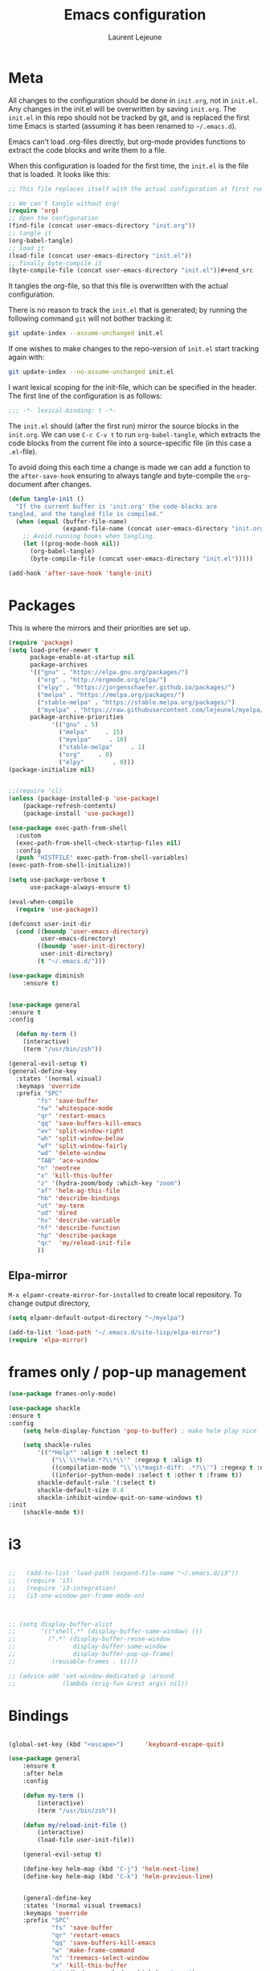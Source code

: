 #+TITLE:       Emacs configuration
#+AUTHOR:      Laurent Lejeune
* Meta
All changes to the configuration should be done in =init.org=, not in =init.el=. Any changes in the init.el will be overwritten by saving =init.org=. The =init.el= in this repo should not be tracked by git, and is replaced the first time Emacs is started (assuming it has been renamed to =~/.emacs.d=).

Emacs can’t load .org-files directly, but org-mode provides functions to extract the code blocks and write them to a file.

When this configuration is loaded for the first time, the =init.el= is the file that is loaded. It looks like this:

#+begin_src emacs-lisp :tangle no
;; This file replaces itself with the actual configuration at first run.

;; We can't tangle without org!
(require 'org)
;; Open the configuration
(find-file (concat user-emacs-directory "init.org"))
;; tangle it
(org-babel-tangle)
;; load it
(load-file (concat user-emacs-directory "init.el"))
;; finally byte-compile it
(byte-compile-file (concat user-emacs-directory "init.el"))#+end_src
#+end_src
It tangles the org-file, so that this file is overwritten with the actual
configuration.

There is no reason to track the =init.el= that is generated; by running
the following command =git= will not bother tracking it:

#+BEGIN_SRC sh :tangle no
git update-index --assume-unchanged init.el
#+END_SRC

If one wishes to make changes to the repo-version of =init.el= start
tracking again with:

#+BEGIN_SRC sh :tangle no
git update-index --no-assume-unchanged init.el
#+END_SRC

I want lexical scoping for the init-file, which can be specified in the
header. The first line of the configuration is as follows:

#+BEGIN_SRC emacs-lisp
;;; -*- lexical-binding: t -*-
#+END_SRC

The =init.el= should (after the first run) mirror the source blocks in
the =init.org=. We can use =C-c C-v t= to run =org-babel-tangle=, which
extracts the code blocks from the current file into a source-specific
file (in this case a =.el=-file).

To avoid doing this each time a change is made we can add a function to
the =after-save-hook= ensuring to always tangle and byte-compile the
=org=-document after changes.

#+begin_src emacs-lisp :tangle yes
(defun tangle-init ()
  "If the current buffer is 'init.org' the code-blocks are
tangled, and the tangled file is compiled."
  (when (equal (buffer-file-name)
               (expand-file-name (concat user-emacs-directory "init.org")))
    ;; Avoid running hooks when tangling.
    (let ((prog-mode-hook nil))
      (org-babel-tangle)
      (byte-compile-file (concat user-emacs-directory "init.el")))))

(add-hook 'after-save-hook 'tangle-init)
#+end_src
* Packages
  This is where the mirrors and their priorities are set up.

#+begin_src emacs-lisp :tangle yes
(require 'package)
(setq load-prefer-newer t
      package-enable-at-startup nil
      package-archives
      '(("gnu" . "https://elpa.gnu.org/packages/")
        ("org" . "http://orgmode.org/elpa/")
        ("elpy" . "https://jorgenschaefer.github.io/packages/")
        ("melpa" . "https://melpa.org/packages/")
        ("stable-melpa" . "https://stable.melpa.org/packages/")
        ("myelpa" . "https://raw.githubusercontent.com/lejeunel/myelpa/master/"))
      package-archive-priorities
            '(("gnu" . 5)
              ("melpa"     . 15)
              ("myelpa"     . 10)
              ("stable-melpa"     . 1)
              ("org"     . 0)
              ("elpy"        . 0)))
(package-initialize nil)


;;(require 'cl)
(unless (package-installed-p 'use-package)
    (package-refresh-contents)
    (package-install 'use-package))

(use-package exec-path-from-shell
  :custom
  (exec-path-from-shell-check-startup-files nil)
  :config
  (push "HISTFILE" exec-path-from-shell-variables)
(exec-path-from-shell-initialize))

(setq use-package-verbose t
      use-package-always-ensure t)

(eval-when-compile
  (require 'use-package))

(defconst user-init-dir
  (cond ((boundp 'user-emacs-directory)
         user-emacs-directory)
        ((boundp 'user-init-directory)
         user-init-directory)
        (t "~/.emacs.d/")))

(use-package diminish
    :ensure t)


(use-package general
:ensure t
:config

  (defun my-term ()
    (interactive)
    (term "/usr/bin/zsh"))
    
(general-evil-setup t)
(general-define-key
  :states '(normal visual)
  :keymaps 'override
  :prefix "SPC"
        "fs" 'save-buffer
        "tw" 'whitespace-mode
        "qr" 'restart-emacs
        "qq" 'save-buffers-kill-emacs
        "wv" 'split-window-right
        "wh" 'split-window-below
        "wf" 'split-window-fairly
        "wd" 'delete-window
        "TAB" 'ace-window
        "n" 'neotree
        "x" 'kill-this-buffer
        "z" '(hydra-zoom/body :which-key "zoom")
        "af" 'helm-ag-this-file
        "hb" 'describe-bindings
        "ut" 'my-term
        "ud" 'dired
        "hv" 'describe-variable
        "hf" 'describe-function
        "hp" 'describe-package
        "qc"  'my/reload-init-file
        ))

#+end_src
** Elpa-mirror
=M-x elpamr-create-mirror-for-installed= to create local repository.
To change output directory,
#+begin_src emacs-lisp :tangle yes
(setq elpamr-default-output-directory "~/myelpa")
#+end_src

#+begin_src emacs-lisp :tangle yes
(add-to-list 'load-path "~/.emacs.d/site-lisp/elpa-mirror")
(require 'elpa-mirror)

#+end_src
* frames only / pop-up management
#+begin_src emacs-lisp :tangle yes
(use-package frames-only-mode)

(use-package shackle
:ensure t
:config
    (setq helm-display-function 'pop-to-buffer) ; make helm play nice
        
    (setq shackle-rules
        '(("*Help*" :align t :select t)
            ("\\`\\*helm.*?\\*\\'" :regexp t :align t)
            ((compilation-mode "\\`\\*magit-diff: .*?\\'") :regexp t :noselect t)
            ((inferior-python-mode) :select t :other t :frame t))
        shackle-default-rule '(:select t)
        shackle-default-size 0.4
        shackle-inhibit-window-quit-on-same-windows t)
:init
    (shackle-mode t))
#+end_src
* i3
#+begin_src emacs-lisp :tangle yes

  ;;   (add-to-list 'load-path (expand-file-name "~/.emacs.d/i3"))
  ;;   (require 'i3)
  ;;   (require 'i3-integration)
  ;;   (i3-one-window-per-frame-mode-on)
  


  ;; (setq display-buffer-alist
  ;;       '(("shell.*" (display-buffer-same-window) ())
  ;;         (".*" (display-buffer-reuse-window
  ;;                display-buffer-same-window
  ;;                display-buffer-pop-up-frame)
  ;;          (reusable-frames . t))))
         
  ;; (advice-add 'set-window-dedicated-p :around
  ;;             (lambda (orig-fun &rest args) nil))
#+end_src

* Bindings
 #+begin_src emacs-lisp :tangle yes

 (global-set-key (kbd "<escape>")      'keyboard-escape-quit)

 (use-package general
     :ensure t
     :after helm
     :config

     (defun my-term ()
         (interactive)
         (term "/usr/bin/zsh"))

     (defun my/reload-init-file ()
         (interactive)
         (load-file user-init-file))

     (general-evil-setup t)

     (define-key helm-map (kbd "C-j") 'helm-next-line)
     (define-key helm-map (kbd "C-k") 'helm-previous-line)


     (general-define-key
     :states '(normal visual treemacs)
     :keymaps 'override
     :prefix "SPC"
             "fs" 'save-buffer
             "qr" 'restart-emacs
             "qq" 'save-buffers-kill-emacs
             "w" 'make-frame-command
             "n" 'treemacs-select-window
             "x" 'kill-this-buffer
             "z" '(hydra-zoom/body :which-key "zoom")
             "af" 'helm-ag-this-file
             "hb" 'describe-bindings
             "ut" 'my-term
             "hv" 'describe-variable
             "hf" 'describe-function
             "hp" 'describe-package
             "qc"  'my/reload-init-file
             ))

 (which-key-add-key-based-replacements
     "SPC a" "ag"
     "SPC h" "help"
     "SPC t" "toggle"
     "SPC m" "major-mode")
 #+end_src
 * Backup
 #+begin_src emacs-lisp :tangle yes
 (setq backup-directory-alist `(("." . "~/.emacs.d/saves")))
 #+end_src

 * Yasnippet
 #+begin_src emacs-lisp :tangle yes
 (use-package yasnippet
 ; autoload `yasnippet' when `yas-minor-mode' is called
 ; using any means: via a hook or by user
 ; Feel free to add more commands to this
 ; list to suit your needs.
     :ensure t
     :diminish yas-minor-mode
     :commands (yas-minor-mode yas-exapand yas-insert-snippet)
     :general
     (:keymaps 'override
     :states '(normal visual emacs)
     :prefix "SPC"
         "yi" '(yas-insert-snippet :which-key "insert-snippet")
         "yr" '(yas-reload-all :which-key "reload-all")
         "yn" '(yas-new-snippet :which-key "new-snippet"))
     :config
         (setq
             yas-verbosity 1)
     (add-hook 'python-mode-hook #'yas-minor-mode)
     (add-hook 'org-mode-hook #'yas-minor-mode)
     (add-hook 'inferior-python-mode-hook #'yas-minor-mode)
     ;; (yas-reload-all)
     ;; (add-to-list 'yas-snippet-dirs "$HOME/.emacs.d/snippets")
     ;; (add-to-list 'yas-snippet-dirs "$HOME/.emacs.d/yasnippet-snippets")
     (yas-global-mode t))
 #+end_src
 * Bookmark
 #+begin_src emacs-lisp :tangle yes
 (use-package bookmark
 :ensure t
     :general
 (:keymaps 'override
     :states '(normal visual emacs)
     :prefix "SPC"
         "cl" 'list-bookmarks
         "cd" 'bookmark-delete
         "cd" 'bookmark-delete
         "cw" 'bookmark-save
         "cs" 'bookmark-set))
 #+end_src
 * Evil
 #+begin_src emacs-lisp :tangle yes
 (setq evil-want-C-i-jump nil)

 (use-package evil
     :defines evil-disable-insert-state-bindings
     :init
 (progn
     (evil-mode t)
     (setq evil-want-fine-undo 'no
             evil-want-C-u-scroll t
             evil-want-C-d-scroll t
             evil-symbol-word-search t
             evil-cross-lines t
             evil-disable-insert-state-bindings t)
             (define-key evil-normal-state-map (kbd "C-u") 'evil-scroll-up)
             (define-key Info-mode-map "g" nil)
     (use-package evil-org
     :init (add-hook 'org-mode-hook 'evil-org-mode)
     :diminish evil-org-mode
     :config  (evil-org-set-key-theme '(textobjects insert navigation additional shift todo heading))))
     :config
     (add-hook 'git-commit-mode-hook 'evil-insert-state)
     ;; (add-hook 'prog-mode-hook 'highlight-indent-guides-mode)
     (add-hook 'prog-mode-hook #'rainbow-delimiters-mode))


 (use-package evil-collection
     :after evil
     :ensure t
     :config
     (evil-collection-init))

 (with-eval-after-load 'comint
     (define-key comint-mode-map "\C-d" nil))

 (defun evil-shift-left-visual ()
     (interactive)
     (evil-shift-left (region-beginning) (region-end))
     (evil-normal-state)
     (evil-visual-restore))

 (defun evil-shift-right-visual ()
     (interactive)
     (evil-shift-right (region-beginning) (region-end))
     (evil-normal-state)
 (evil-visual-restore))

 (define-key evil-visual-state-map (kbd ">") 'evil-shift-right-visual)
 (define-key evil-visual-state-map (kbd "<") 'evil-shift-left-visual)
 (define-key evil-visual-state-map [tab] 'evil-shift-right-visual)
 (define-key evil-visual-state-map [S-tab] 'evil-shift-left-visual)
 (define-key evil-normal-state-map (kbd "j") 'evil-next-visual-line)
 (define-key evil-normal-state-map (kbd "k") 'evil-previous-visual-line)


 (use-package evil-anzu)

 (use-package evil-commentary
     :diminish evil-commentary-mode
     :config (evil-commentary-mode))

 (use-package undo-tree
     :diminish undo-tree-mode
     :defer t
     :init (global-undo-tree-mode))

 (use-package ediff
     :ensure nil
     :defer t
     :config (use-package evil-ediff))

 (use-package evil-escape
     :diminish evil-escape-mode
     :config
     (evil-escape-mode)
     (setq-default evil-escape-key-sequence "jk")
 )

 (use-package evil-matchit
     :config (global-evil-matchit-mode))

 (use-package evil-snipe
     :diminish evil-snipe-mode
     :init (evil-snipe-mode)
     :config
     (setq evil-snipe-smart-case t)
 )

 (use-package evil-surround
     :config (global-evil-surround-mode))

 (use-package evil-visualstar
     :init (global-evil-visualstar-mode))

 (use-package helm-projectile
     :after projectile
     :ensure t)

 ;; projectile
 (use-package projectile
     :ensure t
     :diminish projectile-mode
     :init
     :general
     (:keymaps 'override
     :states '(normal visual emacs)
     :prefix "SPC"
     :which-key "projectile"
         "pf" '(helm-projectile-find-file :which-key "find-file")
         "pb" '(projectile-compile-project :which-key "build")
         "pr" '(projectile-replace :which-key "replace")
         "pi" '(projectile-invalidate-cache :which-key "invalidate-cache")
         "pta" '(treemacs-add-project-to-workspace :which-key "treemacs-add")
         "ptr" '(treemacs-remove-project-from-workspace
                 :which-key "treemacs-remove")
         "pa" '(helm-projectile-ag :which-key "ag")
         "pg" '(helm-projectile-grep :which-key "grep")
         "ps" '(helm-projectile-switch-project :which-key "switch-project"))
     :config
     (defun my/projectile-switch-project-action ()
     (interactive)
     (helm-projectile))

     (setq projectile-switch-project-action
         'my/projectile-switch-project-action)

     (which-key-add-key-based-replacements
         "SPC p" "projectile"
         "SPC pt" "treemacs")
     (setq projectile-enable-caching t
         projectile-mode t
         projectile-completion-system 'helm)
     (projectile-mode))

 #+end_src
 * Helm
 #+begin_src emacs-lisp :tangle yes
 (use-package helm
 :ensure helm
 :diminish helm-mode
 :general
 (:keymaps 'override
     :states '(normal visual emacs)
     :prefix "SPC"
         "b" '(helm-mini :which-key "buffer")
         "as" 'helm-ag-project-root
         "ff" '(helm-find-files :which-key "find-files"))
 :config
 (which-key-add-key-based-replacements
     "SPC f" "file")
 (require 'helm-config)
 (setq helm-mini-default-sources
     '(helm-source-buffers-list
         helm-source-bookmarks
         helm-source-recentf
         helm-source-buffer-not-found))
 (general-define-key
 :keymaps 'helm-map
 "C-c !" 'helm-toggle-suspend-update
 "<tab>" 'helm-execute-persistent-action
 "C-i" 'helm-execute-persistent-action
 "C-z" 'helm-select-action)
 (global-unset-key (kbd "C-x c"))
 :init (progn
     (require 'helm-config)
     (helm-mode t)

     (use-package helm-themes   :ensure t :defer 5)
     (use-package helm-ag
         :commands (helm-ag)
         :config
         ;; fix https://github.com/bbatsov/projectile/issues/837
         (setq grep-find-ignored-files nil
                 grep-find-ignored-directories nil))
     (use-package helm-descbinds
     :config (helm-descbinds-mode))

     (use-package helm-gitignore)))
 #+end_src

 * Treemacs
 #+begin_src emacs-lisp :tangle yes
 (use-package treemacs
     :ensure t
     :defer t
     :config
     (progn
     (setq 
 treemacs-collapse-dirs                 (if (executable-find "python3") 3 0)
             treemacs-deferred-git-apply-delay      0.5
             treemacs-display-in-side-window        t
             treemacs-eldoc-display                 t
             treemacs-file-event-delay              5000
             treemacs-file-follow-delay             0.2
             treemacs-follow-after-init             t
             treemacs-git-command-pipe              ""
             treemacs-goto-tag-strategy             'refetch-index
             treemacs-indentation                   2
             treemacs-indentation-string            " "
             treemacs-is-never-other-window         nil
             treemacs-max-git-entries               5000
             treemacs-missing-project-action        'ask
             treemacs-no-png-images                 nil
             treemacs-no-delete-other-windows       t
             treemacs-project-follow-cleanup        nil
             ;; treemacs-persist-file                  (expand-file-name ".cache/treemacs-persist" user-emacs-directory)
             treemacs-recenter-distance             0.1
             treemacs-recenter-after-file-follow    nil
             treemacs-recenter-after-tag-follow     nil
             treemacs-recenter-after-project-jump   'always
             treemacs-recenter-after-project-expand 'on-distance
             treemacs-show-cursor                   nil
             treemacs-show-hidden-files             t
             treemacs-silent-filewatch              nil
             treemacs-silent-refresh                nil
             treemacs-sorting                       'alphabetic-desc
             treemacs-space-between-root-nodes      t
             treemacs-tag-follow-cleanup            t
             treemacs-tag-follow-delay              1.5
             treemacs-width                         30)
     (treemacs-resize-icons 11)

     (treemacs-follow-mode t)
     (treemacs-filewatch-mode t)
     (treemacs-fringe-indicator-mode t)
     (pcase (cons (not (null (executable-find "git")))
                 (not (null (executable-find "python3"))))
         (`(t . t)
         (treemacs-git-mode 'deferred))
         (`(t . _)
         (treemacs-git-mode 'simple)))))

 (use-package treemacs-evil
     :after treemacs evil
     :ensure t)

 (use-package treemacs-projectile
     :after treemacs projectile
     :ensure t)

 (use-package treemacs-magit
     :after treemacs magit
     :ensure t)

     (use-package treemacs-icons-dired
     :after treemacs dired
     :ensure t
     :config (treemacs-icons-dired-mode))
 #+end_src

 * Org
 #+begin_src emacs-lisp :tangle yes
 ;; org mode extensions

 (use-package helm-org-rifle
 :ensure t
 :config
 (setq org-directory '("~/ownCloud/org"))

 )
 (use-package org
     :ensure t
     :commands (org-mode org-capture org-agenda)
     :general
     (:keymaps 'org-capture-mode-map
     :states '(normal visual)
     :major-mode 'org-mode
     :prefix "SPC"
     :which-key "org"
     "of" 'org-capture-finalize)
     (:keymaps 'org-mode-map
     :states '(normal visual)
     :major-mode 'org-mode
     :prefix "SPC"
     :which-key "org"
     "me" 'org-export-dispatch
     "mr" 'org-refile
     "mo" 'org-open-at-point
     "mc" 'org-ref-helm-insert-cite-link)
     (:keymaps 'override
     :states '(normal visual)
     :prefix "SPC"
     :which-key "org"
         "oa" '(my-pop-to-org-agenda :which-key "agenda")
         "oc" 'org-capture
         "os" 'org-save-all-org-buffers
         "ol" 'org-insert-link
         )
     :config
     (which-key-add-key-based-replacements
         "SPC o" "org")
     (setq org-agenda-files '("~/ownCloud/org/agenda"))

     ;; TODO: increase maxlevel and filter out based on tag?
 ;; (defun bh/verify-refile-target ()
 ;;   ; Exclude DONE state tasks from refile targets
 ;;   "Exclude todo keywords with a done state from refile targets"
 ;;   (not (member (nth 2 (org-heading-components)) org-done-keywords)))

 ;; (setq org-refile-target-verify-function 'bh/verify-refile-target)

     ;;where to save items
     (setq org-refile-targets '((nil :maxlevel . 1)
     (org-agenda-files . (:maxlevel . 1))))

     ;;skips highest priority for custom agenda view
     (defun my-org-skip-subtree-if-priority (priority)
     "Skip an agenda subtree if it has a priority of PRIORITY.
     PRIORITY may be one of the characters ?A, ?B, or ?C."
     (let ((subtree-end (save-excursion (org-end-of-subtree t)))
         (pri-value (* 1000 (- org-lowest-priority priority)))
         (pri-current (org-get-priority (thing-at-point 'line t))))
     (if (= pri-value pri-current)
         subtree-end
         nil)))

     (defun my-org-agenda-skip-tag (tag &optional others)
     "Skip all entries that correspond to TAG.

     If OTHERS is true, skip all entries that do not correspond to TAG."
     (let ((next-headline (save-excursion (or (outline-next-heading) (point-max))))
         (current-headline (or (and (org-at-heading-p)
                                     (point))
                                 (save-excursion (org-back-to-heading)))))
     (if others
         (if (not (member tag (org-get-tags-at current-headline)))
             next-headline
             nil)
         (if (member tag (org-get-tags-at current-headline))
             next-headline
         nil))))

     (defun my-pop-to-org-agenda ()
     "Visit the org agenda, in the current window or a SPLIT."
     (interactive)
     (org-agenda nil "c"))

     ;;set priority range from A to C with default A
     (setq org-highest-priority ?A)
     (setq org-lowest-priority ?C)
     (setq org-default-priority ?A)

     ;; hide tags in agenda view
     ;; (setq org-agenda-hide-tags-regexp "tag1\\|tag2\\|tags3")
     (setq org-agenda-hide-tags-regexp "hide")

     ;;org custom agenda
     (setq org-agenda-custom-commands
         '(("c" "Simple agenda view"
         ((tags-todo "PRIORITY=\"A\"\LEVEL>1"
                 ((org-agenda-files '("~/ownCloud/org/agenda/tasks.org" "~/ownCloud/org/agenda/agenda.org"))
                 (org-agenda-skip-function '(org-agenda-skip-entry-if 'todo 'done))
                 (org-agenda-overriding-header "High-priority unfinished tasks:")))
             (agenda "")
             (alltodo ""
                     ((org-agenda-skip-function
                     '(or (my-org-skip-subtree-if-priority ?A)
                             (my-org-agenda-skip-tag nil '(hide))
                             (org-agenda-skip-if nil '(scheduled deadline))))))))))

     ;;(setq-default org-display-custom-times t)
     ;;(setq org-time-stamp-custom-formats '("<%d-%m-%Y %a>" . "<%d-%m-%Y %a %H:%M>"))
     ;;open agenda in current window
     (setq org-agenda-window-setup (quote current-window))
     (setq org-capture-templates
     '(("t" "todo" entry (file+headline "~/ownCloud/org/agenda/tasks.org" "Tasks")
         "* TODO [#A] %? \n %T")
     ("m" "meeting" entry (file+headline "~/ownCloud/org/agenda/agenda.org" "Meetings")
     "* %? \n %T")
     ("d" "deadline" entry (file+headline "~/ownCloud/org/agenda/agenda.org" "Deadlines")
     "* TODO %? \n DEADLINE: %T")
     ("n" "note" entry (file+headline "~/ownCloud/org/agenda/notes.org" "Notes")
     "* %? \n %T")
 )))

 ;; PDFs visited in Org-mode are opened in Evince (and not in the default choice) https://stackoverflow.com/a/8836108/789593
 (add-hook 'org-mode-hook
         '(lambda ()
         (delete '("\\.pdf\\'" . default) org-file-apps)
         (add-to-list 'org-file-apps '("\\.pdf\\'" . "evince %s"))))

 (general-define-key :states '(normal emacs)
                     :major-mode 'org-agenda-mode
                     :keymaps 'org-agenda-mode-map
                     "k" 'org-agenda-previous-line
                     "j" 'org-agenda-next-line
                     "C-k" 'org-priority-down
                     "C-j" 'org-priority-up
                     "S-k" 'org-timestamp-down
                     "S-j" 'org-timestamp-up
                     "j" 'org-agenda-next-line
                     "c" 'org-capture)

 (use-package ox-reveal
     :ensure t
     :init
         (setq org-reveal-mathjax t)
         (setq org-src-fontify-natively t))

 (use-package htmlize
 :ensure t)
 (setq org-reveal-root "~/.dotfiles/reveal.js/")
 (setq org-reveal-mathjax t)

 (menu-bar-mode -1)
 #+end_src
 * Python
 #+begin_src emacs-lisp :tangle yes

 (use-package exec-path-from-shell
     :disabled (not (equal system-type 'darwin))
     :config
     (progn
     ;; For debugging
     (when nil
         (message "path: %s, setup: %s" (getenv "PATH")
                 (getenv "ENVIRONMENT_SETUP_DONE"))
         (setq exec-path-from-shell-debug t))
     (setq exec-path-from-shell-arguments (list "-l"))
     (setq exec-path-from-shell-check-startup-files nil)
     (add-to-list 'exec-path-from-shell-variables "SHELL")
     (add-to-list 'exec-path-from-shell-variables "GOPATH")
     (add-to-list 'exec-path-from-shell-variables "ENVIRONMENT_SETUP_DONE")
     (add-to-list 'exec-path-from-shell-variables "PYTHONPATH")
     (exec-path-from-shell-initialize)))

 (use-package elpy
     :defer t
     :ensure t
     :diminish elpy-mode
     :after python
     :commands elpy-enable
     :init
     (with-eval-after-load 'python (elpy-enable))

     :config
     (add-hook 'elpy-mode-hook (lambda () (highlight-indentation-mode -1)))
     (electric-indent-local-mode -1)
     ;; (delete 'elpy-module-highlight-indentation elpy-modules)
     (delete 'elpy-module-flymake elpy-modules)
     (setq elpy-shell-use-project-root nil)
     (setq elpy-rpc-backend "jedi")
     (setq python-shell-interpreter "ipython")
     (setq python-shell-interpreter-args "--simple-prompt -i")

     (eval-when-compile
         (defvar python-master-file))

     (defun python-kill ()
     (interactive)
     (elpy-shell-kill)
     (kill-buffer "*Python*"))

     (defun python-quit-dbg ()
     (interactive)
     (elpy-shell-kill)
     (kill-buffer "*Python*"))

     (defun python-rerun-master-file ()
     (interactive)
     (python-switch-to-master-file)
     (elpy-shell-kill)
     (kill-buffer "*Python*")
     (elpy-shell-send-region-or-buffer))

  (use-package helm-org-rifle
  :ensure t
  :config
  (setq org-directory '("~/ownCloud/org"))

)
  (use-package org
    :ensure t
    :commands (org-mode org-capture org-agenda)
    :general
    (:keymaps 'org-capture-mode-map
      :states '(normal visual)
      :major-mode 'org-mode
      :prefix "SPC"
      :which-key "org"
      "of" 'org-capture-finalize)
    (:keymaps 'org-mode-map
      :states '(normal visual)
      :major-mode 'org-mode
      :prefix "SPC"
      :which-key "org"
      "me" 'org-export-dispatch
      "mr" 'org-refile
      "mf" 'bibtex-completion-exit-notes-buffer
      "mo" 'org-open-at-point
      "mc" 'org-ref-helm-insert-cite-link)
    (:keymaps 'override
      :states '(normal visual)
      :prefix "SPC"
      :which-key "org"
          "oa" '(my-pop-to-org-agenda :which-key "agenda")
          "oc" 'org-capture
          "os" 'org-save-all-org-buffers
          "ol" 'org-insert-link
          )
    :config
      (which-key-add-key-based-replacements
          "SPC o" "org")
      (setq org-agenda-files '("~/ownCloud/org/agenda")) 
      
    ;;where to save items
    (setq org-refile-targets '((nil :maxlevel . 1)
                               (org-agenda-files . (:maxlevel . 1))))

    ;;skips highest priority for custom agenda view
    (defun my-org-skip-subtree-if-priority (priority)
    "Skip an agenda subtree if it has a priority of PRIORITY.
      PRIORITY may be one of the characters ?A, ?B, or ?C."
    (let ((subtree-end (save-excursion (org-end-of-subtree t)))
          (pri-value (* 1000 (- org-lowest-priority priority)))
          (pri-current (org-get-priority (thing-at-point 'line t))))
      (if (= pri-value pri-current)
          subtree-end
        nil)))

      (defun my-org-agenda-skip-tag (tag &optional others)
      "Skip all entries that correspond to TAG.

      If OTHERS is true, skip all entries that do not correspond to TAG."
    (let ((next-headline (save-excursion (or (outline-next-heading) (point-max))))
          (current-headline (or (and (org-at-heading-p)
                                     (point))
                                (save-excursion (org-back-to-heading)))))
      (if others
          (if (not (member tag (org-get-tags-at current-headline)))
              next-headline
            nil)
        (if (member tag (org-get-tags-at current-headline))
            next-headline
          nil)))) 

    (defun my-pop-to-org-agenda ()
      "Visit the org agenda, in the current window or a SPLIT."
      (interactive)
      (org-agenda nil "c"))      

    ;;set priority range from A to C with default A
    (setq org-highest-priority ?A)
    (setq org-lowest-priority ?C)
    (setq org-default-priority ?A)

    ;; hide tags in agenda view
    ;; (setq org-agenda-hide-tags-regexp "tag1\\|tag2\\|tags3")
    (setq org-agenda-hide-tags-regexp "hide")

    ;;org custom agenda
    (setq org-agenda-custom-commands
        '(("c" "Simple agenda view"
           ((tags-todo "PRIORITY=\"A\"\LEVEL>1" 
                  ((org-agenda-files '("~/ownCloud/org/agenda/tasks.org" "~/ownCloud/org/agenda/agenda.org")) 
                  (org-agenda-skip-function '(org-agenda-skip-entry-if 'todo 'done))
                   (org-agenda-overriding-header "High-priority unfinished tasks:")))
            (agenda "")
            (alltodo ""
                     ((org-agenda-skip-function
                       '(or (my-org-skip-subtree-if-priority ?A)
                            (my-org-agenda-skip-tag nil '(hide))
                            (org-agenda-skip-if nil '(scheduled deadline))))))))))

    ;;(setq-default org-display-custom-times t)
    ;;(setq org-time-stamp-custom-formats '("<%d-%m-%Y %a>" . "<%d-%m-%Y %a %H:%M>")) 
    ;;open agenda in current window
    (setq org-agenda-window-setup (quote current-window))
    (setq org-capture-templates
    '(("t" "todo" entry (file+headline "~/ownCloud/org/agenda/tasks.org" "Tasks")
           "* TODO [#A] %? \n %T")
      ("m" "meeting" entry (file+headline "~/ownCloud/org/agenda/agenda.org" "Meetings")
      "* %? \n %T")
      ("d" "deadline" entry (file+headline "~/ownCloud/org/agenda/agenda.org" "Deadlines")
      "* TODO %? \n DEADLINE: %T")
      ("n" "note" entry (file+headline "~/ownCloud/org/agenda/notes.org" "Notes")
      "* %? \n %T")
  )))

  (add-hook 'org-mode-hook
        '(lambda ()
           (delete '("\\.pdf\\'" . default) org-file-apps)
           (add-to-list 'org-file-apps '("\\.pdf\\'" . "zathura %s"))))

  (general-define-key :states '(normal emacs)
                      :major-mode 'org-agenda-mode
                      :keymaps 'org-agenda-mode-map
                      "k" 'org-agenda-previous-line
                      "j" 'org-agenda-next-line
                      "C-k" 'org-priority-down
                      "C-j" 'org-priority-up
                      "S-k" 'org-timestamp-down
                      "S-j" 'org-timestamp-up
                      "j" 'org-agenda-next-line
                      "c" 'org-capture)

(use-package ox-reveal
    :ensure t
    :init
        (setq org-reveal-mathjax t)
        (setq org-src-fontify-natively t))

(use-package htmlize
:ensure t)
  (setq org-reveal-root "~/.dotfiles/reveal.js/")
  (setq org-reveal-mathjax t)

  (menu-bar-mode -1)
#+end_src
* Python
#+begin_src emacs-lisp :tangle yes
     (defun python-shell-send-file-as-script ()
     "Send current buffer to python shell as a script"
     (interactive)
     (elpy-shell-kill)
     (run-python (format "%s -i --simple-prompt %s"
                         (python-shell-calculate-command)
                         (buffer-name))
                 nil t))

     (defun python-run-master-file ()
     (interactive)
     (python-switch-to-master-file)
     (elpy-shell-send-region-or-buffer))

     (defun python-set-master-file ()
     (interactive)
     (setq python-master-file (buffer-name))
     (message "Set %s as python master file" (buffer-file-name)))

     (defun python-switch-to-master-file ()
     (interactive)
     (switch-to-buffer python-master-file))

     (defvar python--pdb-breakpoint-string "import pdb; pdb.set_trace() ## DEBUG ##"
     "Python breakpoint string used by `python-insert-breakpoint'")

     (defun python-add-breakpoint ()
     "Inserts a python breakpoint using `pdb'"
         (interactive)
         (back-to-indentation)
         ;; this preserves the correct indentation in case the line above
         ;; point is a nested block
         (split-line)
         (insert python--pdb-breakpoint-string)
         (python-set-debug-highlight))

     (defun ha/elpy-goto-definition ()
     (interactive)
     (condition-case err
         (elpy-goto-definition)
         ('error (xref-find-definitions (symbol-name (symbol-at-point))))))

 (use-package pyenv-mode
     :defer t
     :ensure t
     :init
     (add-to-list 'exec-path "~/.pyenv/shims")
     (setenv "WORKON_HOME" "~/.pyenv/versions/")
     :config
     (pyenv-mode)
     (defun projectile-pyenv-mode-set ()
         "Set pyenv version matching project name."
         (let ((project (projectile-project-name)))
         (if (member project (pyenv-mode-versions))
             (pyenv-mode-set project)
             (pyenv-mode-unset))))

     (add-hook 'projectile-switch-project-hook 'projectile-pyenv-mode-set)
     (add-hook 'python-mode-hook 'pyenv-mode))

 (use-package jedi
     :ensure t
     :defer t
     :init
     (setq company-jedi-python-bin "~/.pyenv/shims/python")
     :config
     (use-package company-jedi
     :ensure t
     :init
     (add-hook 'python-mode-hook (lambda () (add-to-list 'company-backends 'company-jedi)))
     (setq company-jedi-python-bin "python")))

 (use-package python
     :defer t
     :general
     (:keymaps '(python-mode-map inferior-python-mode-map)
     :states '(normal visual emacs)
     :major-mode '(python-mode inferior-python-mode)
     :prefix "SPC"
     :which-key "Python"
     "mv" 'pyenv-mode-set
     "mb" 'elpy-shell-send-region-or-buffer
     "ma" 'python-shell-send-file-as-script
     "mq" 'python-kill
     "ms" 'python-set-master-file
     "mm" 'python-switch-to-master-file
     "mr" 'python-run-master-file
     "me" 'python-rerun-master-file
     "md" 'python-add-breakpoint
     "mg" 'elpy-goto-definition
     "mf" 'elpy-yapf-fix-code
     "mh" 'elpy-doc
     "mi" 'run-python)
     :config
         (setq python-indent-offset 4)
         (elpy-enable)
         (add-hook 'python-mode-hook
         (lambda ()
             (setq flycheck-python-pylint-executable "/usr/bin/pylint")
             (setq tab-width 4)
             (setq flycheck-pylintrc "~/.pylintrc")))
     (defun python-set-debug-highlight ()
     (interactive)
     (highlight-lines-matching-regexp "pdb" 'hi-red-b)
     (highlight-lines-matching-regexp "pdb[.]?" 'hi-red-b)))

     (defun python-add-debug-highlight ()
     "Adds a highlighter for use by `python--pdb-breakpoint-string'"
     (interactive)
     (python-set-debug-highlight)
     (add-hook 'python-mode-hook 'python-add-debug-highlight))

 (general-define-key :states '(normal insert emacs)
                     :major-mode 'inferior-python-mode
                     :keymaps 'inferior-python-mode-map
                     "C-r" 'comint-history-isearch-backward
                     "C-k" 'comint-previous-input
                     "C-j" 'comint-next-input)

 (with-eval-after-load 'python
     (defun python-shell-completion-native-try ()
     "Return non-nil if can trigger native completion."
     (let ((python-shell-completion-native-enable t)
             (python-shell-completion-native-output-timeout
             python-shell-completion-native-try-output-timeout))
         (python-shell-completion-native-get-completions
         (get-buffer-process (current-buffer))
         nil "_"))))

#+end_src
* C/C++
#+begin_src emacs-lisp :tangle yes
(defun setup-flycheck-rtags ()
  (interactive)
  (flycheck-select-checker 'rtags)
  ;; RTags creates more accurate overlays.
  (setq-local flycheck-highlighting-mode nil)
  (setq-local flycheck-check-syntax-automatically nil))
  
(use-package clang-format
    :ensure t
    :defer t
    :general
    (:keymaps '(c-mode-map c++-mode-map)
        :states '(normal visual emacs)
        :major-mode '(c-mode c++-mode-map)
        :prefix "SPC"
        :which-key "C/C++"
        "mf" 'clang-format-buffer)
    :commands clang-format clang-format-buffer clang-format-region)

(use-package rtags
  :ensure t
  :defer t
  :general
  (:keymaps '(c-mode-map c++-mode-map)
    :states '(normal visual emacs)
    :major-mode '(c-mode c++-mode-map)
    :prefix "SPC"
    :which-key "C/C++"
    "ms" 'rtags-find-symbol-at-point
    "mr" 'rtags-find-references-at-point)
  :diminish rtags
  :config
  (progn
    (add-hook 'c-mode-hook 'rtags-start-process-unless-running)
    (add-hook 'c++-mode-hook 'rtags-start-process-unless-running)

    (setq rtags-autostart-diagnostics t)
    (rtags-diagnostics)
    (setq rtags-completions-enabled t)
    (setq rtags-use-helm t)

    (use-package flycheck-rtags
      :ensure t
      :defer t
      :config
      (progn
	(defun my-flycheck-setup ()
	  (flycheck-select-checker 'rtags))
	(add-hook 'c-mode-hook #'my-flycheck-setup)
	(add-hook 'c++-mode-hook #'my-flycheck-setup))
      )
    (use-package company-rtags
      :ensure t
      :defer t
      :config
      (progn
    	(require 'company)
        (add-to-list 'company-backends 'company-rtags)
    	))
    )
)
(add-hook 'c-mode-common-hook #'setup-flycheck-rtags)
#+end_src
* Lua
#+begin_src emacs-lisp :tangle yes
(use-package lua-mode
  :ensure t
  :defer t
  :mode (("\\.lua\\'" . lua-mode)))
#+end_src
* Tex
#+begin_src emacs-lisp :tangle yes
      (use-package tex
      :ensure auctex
      :defer t
      :general
      (:keymaps 'LaTeX-mode-map
          :states '(normal emacs)
          :major-mode 'LaTeX-mode
          :prefix "SPC"
          :which-key "Latex"
          "mm" 'TeX-command-master
          "mv" 'TeX-command-run-all
          "mc" 'helm-bibtex-with-local-bibliography
          "mt" 'reftex-toc
          "mr" 'reftex-reference
          "ml" 'reftex-label
          )
      :init
      (progn (add-hook 'LaTeX-mode-hook 'turn-on-reftex))
      :config
      (setq reftex-ref-macro-prompt nil)
      (setq TeX-view-program-list '(("Zathura" "zathura --page=%(outpage) %o"))) 
      (progn
          (use-package auto-complete
          :config
          (progn
              (ac-flyspell-workaround)
              (setq ac-auto-show-menu 0.01
                  ac-auto-start 1
                  ac-delay 0.01)))

          (use-package ispell
          :ensure t
          :defer t
          :config
          (progn
              (make-local-variable 'ispell-parser)
              (setq ispell-parser 'tex)))

          (use-package ac-ispell
          :ensure t
          :defer t
          :defer t
          :requires auto-complete ispell
          )

          (use-package writegood-mode
          :ensure t
          :defer t
          :diminish writegood-mode
          :config
          (writegood-mode))

          (use-package smartparens-latex
          :disabled t ;; Does not seem to be available
          :ensure t
          :defer t
          :config
          (smartparens-mode +1))

          (use-package ac-math
          :defer t
          :ensure t)
      (setq Tex-auto-save t)
      (setq Tex-parse-self t)
      (setq TeX-save-query nil)
      (setq reftex-plug-into-AUCTeX t)))

      (use-package company-auctex
          :ensure t
          :defer t
          :config
          (company-auctex-init))

      (use-package helm-bibtex
      :ensure t
      :defer t
      :after helm
      :config
      
        (defun bibtex-completion-exit-notes-buffer ()
        " Trigger org-refile,
        Exit notes buffer and delete its window.
        This will also disable `bibtex-completion-notes-mode' and remove the header
        line."
        (interactive)
        (org-refile)
        (widen)
        (bibtex-completion-notes-global-mode -1)
        (setq-local
        header-line-format nil)
        (save-buffer)
        (let ((window (get-buffer-window (file-name-nondirectory bibtex-completion-notes-path))))
            (if (and window (not (one-window-p window)))
                (delete-window window)))))

      (use-package org-ref
          :after org
          :ensure t
          :defer t
          :general
          (:keymaps 'bibtex-mode-map
              :states '(normal visual emacs)
              :major-mode 'bibtex-mode
              :prefix "SPC"
              :which-key "bibtex"
              "mo" 'org-ref-bibtex-pdf :which-key "open pdf"
              "mc" 'helm-bibtex)
          :init
          (setq org-ref-bibtex-completion-actions
          (quote
              (("Edit notes" . helm-bibtex-edit-notes)
              ("Open PDF, URL or DOI" . helm-bibtex-open-any)
              ("Open URL or DOI in browser" . helm-bibtex-open-url-or-doi)
              ("Show entry" . helm-bibtex-show-entry)
              ("Insert citation" . helm-bibtex-insert-citation)
              ("Insert reference" . helm-bibtex-insert-reference)
              ("Insert BibTeX key" . helm-bibtex-insert-key)
              ("Insert BibTeX entry" . helm-bibtex-insert-bibtex)
              ("Attach PDF to email" . helm-bibtex-add-PDF-attachment)
              ("Add keywords to entries" . org-ref-helm-tag-entries)
              ("Copy entry to clipboard" . bibtex-completion-copy-candidate)
              ("Add PDF to library" . helm-bibtex-add-pdf-to-library))))
          (setq org-ref-bibliography-notes "~/Documents/paper-notes/paper-notes.org"
              org-ref-default-bibliography "~/Documents/paper-notes/refs.bib"
              bibtex-completion-bibliography org-ref-default-bibliography
              org-ref-pdf-directory "~/ownCloud/papers/"
              bibtex-completion-library-path "~/ownCloud/papers"
              bibtex-completion-notes-path "~/Documents/paper-notes/paper-notes.org"
              org-latex-pdf-process
      "latexmk -pdflatex='pdflatex -interaction nonstopmode' -pdf -bibtex -f %f"
            bibtex-completion-pdf-open-function
            (lambda (fpath)
            (call-process "zathura" nil 0 nil fpath))
              ;; bibtex-completion-notes-template-one-file "* ${author-or-editor} (${year}): ${title} [[cite:${=key=}]] \n:PROPERTIES: \n :Custom_ID: ${=key=} \n :END:"
  )
    )



      (use-package reftex
          :defer t
          :diminish reftex-mode
          :commands turn-on-reftex
          :init
          (progn
          (setq reftex-plug-into-AUCTeX t))
          :config
          (reftex-mode))
 #+end_src
 * C/C++
 #+begin_src emacs-lisp :tangle yes
 (defun setup-flycheck-rtags ()
 (interactive)
 (flycheck-select-checker 'rtags)
 ;; RTags creates more accurate overlays.
 (setq-local flycheck-highlighting-mode nil)
 (setq-local flycheck-check-syntax-automatically nil))

 (use-package clang-format
     :ensure t
     :defer t
     :general
     (:keymaps '(c-mode-map c++-mode-map)
         :states '(normal visual emacs)
         :major-mode '(c-mode c++-mode-map)
         :prefix "SPC"
         :which-key "C/C++"
         "mf" 'clang-format-buffer)
     :commands clang-format clang-format-buffer clang-format-region)

 (use-package rtags
 :ensure t
 :defer t
 :general
 (:keymaps '(c-mode-map c++-mode-map)
     :states '(normal visual emacs)
     :major-mode '(c-mode c++-mode-map)
     :prefix "SPC"
     :which-key "C/C++"
     "ms" 'rtags-find-symbol-at-point
     "mr" 'rtags-find-references-at-point)
 :diminish rtags
 :config
 (progn
     (add-hook 'c-mode-hook 'rtags-start-process-unless-running)
     (add-hook 'c++-mode-hook 'rtags-start-process-unless-running)

     (setq rtags-autostart-diagnostics t)
     (rtags-diagnostics)
     (setq rtags-completions-enabled t)
     (setq rtags-use-helm t)

     (use-package flycheck-rtags
     :ensure t
     :defer t
     :config
     (progn
         (defun my-flycheck-setup ()
         (flycheck-select-checker 'rtags))
         (add-hook 'c-mode-hook #'my-flycheck-setup)
         (add-hook 'c++-mode-hook #'my-flycheck-setup))
     )
     (use-package company-rtags
     :ensure t
     :defer t
     :config
     (progn
         (require 'company)
         (add-to-list 'company-backends 'company-rtags)
         ))
     )
 )
 (add-hook 'c-mode-common-hook #'setup-flycheck-rtags)
 #+end_src
 * Lua
 #+begin_src emacs-lisp :tangle yes
 (use-package lua-mode
 :ensure t
 :defer t
 :mode (("\\.lua\\'" . lua-mode)))
 #+end_src
 * Tex
 #+begin_src emacs-lisp :tangle yes
     (use-package tex
     :ensure auctex
     :defer t
     :general
     (:keymaps 'LaTeX-mode-map
         :states '(normal emacs)
         :major-mode 'LaTeX-mode
         :prefix "SPC"
         :which-key "Latex"
         "mm" 'TeX-command-master
         "mv" 'TeX-command-run-all
         "mc" 'helm-bibtex-with-local-bibliography
         "mt" 'reftex-toc
         "mr" 'reftex-reference
         "ml" 'reftex-label
         )
     :init
     (progn (add-hook 'LaTeX-mode-hook 'turn-on-reftex))
     :config
     (setq reftex-ref-macro-prompt nil)
     (setq TeX-view-program-list '(("Evince" "evince --page-index=%(outpage) %o")))
     (progn
         (use-package auto-complete
         :config
         (progn
             (ac-flyspell-workaround)
             (setq ac-auto-show-menu 0.01
                 ac-auto-start 1
                 ac-delay 0.01)))

         (use-package ispell
         :ensure t
         :defer t
         :config
         (progn
             (make-local-variable 'ispell-parser)
             (setq ispell-parser 'tex)))

         (use-package ac-ispell
         :ensure t
         :defer t
         :defer t
         :requires auto-complete ispell
         )

         (use-package writegood-mode
         :ensure t
         :defer t
         :diminish writegood-mode
         :config
         (writegood-mode))

         (use-package smartparens-latex
         :disabled t ;; Does not seem to be available
         :ensure t
         :defer t
         :config
         (smartparens-mode +1))

         (use-package ac-math
         :defer t
         :ensure t)
     (setq Tex-auto-save t)
     (setq Tex-parse-self t)
     (setq TeX-save-query nil)
     (setq reftex-plug-into-AUCTeX t)))

     (use-package company-auctex
         :ensure t
         :defer t
         :config
         (company-auctex-init))

     (use-package helm-bibtex
     :ensure t
     :defer t
     :after helm
     :config

     (defun bibtex-completion-exit-notes-buffer ()
     " Trigger org-refile,
     Exit notes buffer and delete its window.
     This will also disable `bibtex-completion-notes-mode' and remove the header
     line."
     (interactive)
     (org-refile)
     (widen)
     (bibtex-completion-notes-global-mode -1)
     (setq-local
     header-line-format nil)
     (save-buffer)
     (let ((window (get-buffer-window (file-name-nondirectory bibtex-completion-notes-path))))
         (if (and window (not (one-window-p window)))
             (delete-window window))))

     :general
     (:keymaps 'bibtex-completion-notes-mode-map
     :states '(normal visual)
     :major-mode 'org-mode
     :prefix "SPC"
     :which-key "bibtex"
     "mf" 'bibtex-completion-exit-notes-buffer
     "mr" 'org-refile))

     (use-package org-ref
         :after org
         :ensure t
         :defer t
         :general
         (:keymaps 'bibtex-mode-map
             :states '(normal visual emacs)
             :major-mode 'bibtex-mode
             :prefix "SPC"
             :which-key "bibtex"
             "mo" 'org-ref-bibtex-pdf :which-key "open pdf"
             "mc" 'helm-bibtex)
         :init
         (setq org-ref-bibtex-completion-actions
         (quote
             (("Edit notes" . helm-bibtex-edit-notes)
             ("Open PDF, URL or DOI" . helm-bibtex-open-any)
             ("Open URL or DOI in browser" . helm-bibtex-open-url-or-doi)
             ("Show entry" . helm-bibtex-show-entry)
             ("Insert citation" . helm-bibtex-insert-citation)
             ("Insert reference" . helm-bibtex-insert-reference)
             ("Insert BibTeX key" . helm-bibtex-insert-key)
             ("Insert BibTeX entry" . helm-bibtex-insert-bibtex)
             ("Attach PDF to email" . helm-bibtex-add-PDF-attachment)
             ("Add keywords to entries" . org-ref-helm-tag-entries)
             ("Copy entry to clipboard" . bibtex-completion-copy-candidate)
             ("Add PDF to library" . helm-bibtex-add-pdf-to-library))))
         (setq org-ref-bibliography-notes "~/Documents/paper-notes/notes.org"
             org-ref-default-bibliography "~/Documents/paper-notes/refs.bib"
             bibtex-completion-bibliography org-ref-default-bibliography
             org-ref-pdf-directory "~/ownCloud/papers/"
             bibtex-completion-library-path "~/ownCloud/papers"
             bibtex-completion-notes-path "~/Documents/paper-notes/notes.org"
             org-latex-pdf-process
     "latexmk -pdflatex='pdflatex -interaction nonstopmode' -pdf -bibtex -f %f"
             bibtex-completion-pdf-open-function
             (lambda (fpath)
             (call-process "evince" nil 0 nil fpath))
             ;; bibtex-completion-notes-template-one-file "* ${author-or-editor} (${year}): ${title} [[cite:${=key=}]] \n:PROPERTIES: \n :Custom_ID: ${=key=} \n :END:"
 )
     )



     (use-package reftex
         :defer t
         :diminish reftex-mode
         :commands turn-on-reftex
         :init
         (progn
         (setq reftex-plug-into-AUCTeX t))
         :config
         (reftex-mode))

 #+end_src
 * Others
 ** Restart emacs
 #+begin_src emacs-lisp :tangle yes
 (use-package restart-emacs
     :ensure t)
 #+end_src
 ** Yaml
 #+begin_src emacs-lisp :tangle yes
 ;; yaml
 (use-package yaml-mode
 :mode "\\.ya?ml\'")
 #+end_src

 ** Anzu
 anzu.el provides a minor mode which displays current match and total matches information in the mode-line in various search modes.
 #+begin_src emacs-lisp :tangle yes

 ;; anzu
 (use-package anzu
 :commands (isearch-foward isearch-backward)
 :config (global-anzu-mode)
 :diminish anzu-mode
 )

 #+end_src
 ** Company
 Company is a text completion framework for Emacs. The name stands for "complete anything". It uses pluggable back-ends and front-ends to retrieve and display completion candidates.
 #+begin_src emacs-lisp :tangle yes

 (use-package company
 :diminish company-mode
 :ensure t
 :defer t
 :config
     ;; (setq company-frontends nil)
     (use-package company-c-headers)
 :hook
 (after-init . global-company-mode))

 (use-package helm-company
     :general (general-def
             :keymaps '(company-mode-map company-active-map)
             "TAB" #'helm-company
             "<tab>" #'helm-company))

** Ranger
#+begin_src emacs-lisp :tangle yes
(use-package ranger
:defer t
:ensure t
  :general
  (:keymaps 'override
    :states '(normal visual emacs)
    :prefix "SPC"
        "ur" '(ranger :which-key "ranger")))
#+end_src


** Ace-window
#+begin_src emacs-lisp :tangle yes
(use-package ace-window
    :ensure t
    :defer t
    :custom
      (ace-window-display-mode t)
      :config
    (dolist (buffer '(neotree-mode))
        (add-to-list 'aw-ignored-buffers buffer))
  :general
  (:keymaps 'override
    :states '(normal visual emacs)
    :prefix "SPC"
        "s" '(ace-swap-window :which-key "swap-windows")))
#+end_src
** Iflipb

#+begin_src emacs-lisp :tangle yes
  (use-package iflipb
  :ensure t
    :general
    (
      :keymaps 'override
      :states '(normal visual emacs)
      :prefix "SPC"
        "k" '(iflipb-next-buffer :which-key "next-buffer")
        "j" '(iflipb-previous-buffer :which-key "previous-buffer"))
    :config
    (setq iflipb-ignore-buffers '("(?!(\*Python\*))(^[*])")))
#+end_src
** CMake

#+begin_src emacs-lisp :tangle yes
(use-package cmake-mode
:defer t
  :mode (("/CMakeLists\\.txt\\'" . cmake-mode)
("\\.cmake\\'" . cmake-mode)))
#+end_src
** Docker

#+begin_src emacs-lisp :tangle yes
(use-package dockerfile-mode
:defer t)
#+end_src
** Expand-region
#+begin_src emacs-lisp :tangle yes
(use-package expand-region
:defer t
  :general
  (:keymaps 'override
    :states '(normal visual emacs)
    :prefix "SPC"
        "e" '(er/expand-region :which-key "expand")))
#+end_src

* Appearance
New/Unknown buffers (like config files) will open in this mode
#+begin_src emacs-lisp :tangle yes
  (setq-default major-mode 'conf-mode)
#+end_src

#+begin_src emacs-lisp :tangle yes
  (setq inhibit-x-resources 't)
#+end_src

To get smooth fonts, set hinting full...
#+begin_src bash :tangle no
cd /etc/fonts/conf.d
sudo rm 10-hint*
sudo ln -s ../10-hinting-full.conf
#+end_src

This sets the window title to buffer name. Use =%f= for full path.
#+begin_src emacs-lisp :tangle yes
(setq-default frame-title-format '("%b"))
#+end_src
** Hydra
#+begin_src emacs-lisp :tangle yes
(use-package hydra
  :ensure t
  :config
    (defun my/zoom-in ()
        "Increase font size"
        (interactive)
        (set-face-attribute 'default nil
                            :height
                            (+ (face-attribute 'default :height)
                                5)))
    (defun my/zoom-out ()
    "Decrease font size "
    (interactive)
    (set-face-attribute 'default nil
                        :height
                        (- (face-attribute 'default :height)
                            5)))
    (defhydra hydra-zoom()
    "zoom"
    ("g" my/zoom-in)
    ("l" my/zoom-out))
  :general
    (:keymaps 'override
      :states '(normal visual emacs)
      :prefix "SPC"
          "z" '(hydra-zoom/body :which-key "zoom")))
#+end_src

** Fill-column-indicator
#+begin_src emacs-lisp :tangle yes
(use-package fill-column-indicator
  :ensure t
  :defer t
  :init
  (progn
    (add-hook 'prog-mode-hook #'fci-mode)
    (add-hook 'python-mode-hook #'fci-mode)
    (add-hook 'text-mode-hook #'fci-mode))
  :config
  (progn
    ;; Workarounds for popup library.

    (defadvice popup-create (before suppress-fci-mode activate compile)
      "Suspend fci-mode while popups are visible"
      (when fci-mode
        (turn-off-fci-mode)))

    (defadvice popup-delete (after restore-fci-mode activate compile)
      "Restore fci-mode when all popups have closed"
      (unless fci-mode
(turn-on-fci-mode)))))
#+end_src
** Themes
#+begin_src emacs-lisp :tangle yes
    (use-package doom-modeline
      :ensure t
      :defer t
      :hook (after-init . doom-modeline-init))


  (use-package doom-themes
    :init
    (load-theme 'doom-dracula t)
    ;; (load-theme 'doom-nord t)
    :config
    (progn
        (doom-themes-neotree-config)
        (doom-themes-org-config)))

      (global-linum-mode t)
      (global-visual-line-mode 1)
      (diminish 'visual-line-mode)
      (diminish 'hi-lock-mode)
      (diminish 'evil-snipe-local-mode)

      ;;Maximize on startup
      (add-to-list 'initial-frame-alist '(fullscreen . maximized))
      (add-to-list 'default-frame-alist '(fullscreen . maximized))

      (global-hl-line-mode +1)
      (blink-cursor-mode 0)

      ;;; appearance
    (tool-bar-mode 0)
    (scroll-bar-mode 0)

 
(setq myfont "source code pro semibold")
;; (setq myfont "hack")
(cond
((string-equal system-name "multichouette")
  (set-face-attribute 'default nil :font myfont :height 116))
((string-equal system-name "tc")
  (set-face-attribute 'default nil :font myfont :height 116)))

    (set-face-attribute 'default nil :font myfont :height 116)
    ;; more context when scrolling
    (setq next-screen-context-lines 4)

      ;; y/n for yes/no
      (defalias 'yes-or-no-p 'y-or-n-p)

      ;; start week on Monday
      (setq calendar-week-start-day 1)

      ;; window undo/redo
      (winner-mode)

      ;; tabs are truly evil
      (setq-default indent-tabs-mode nil)

      ;; sentences end with one space
      (setq sentence-end-double-space nil)

      ;;; settings
      ;; enable all commands
      (setq disabled-command-function nil)

      ;; default truncate lines
      (setq-default truncate-lines t)

      ;; disable bell
      (setq ring-bell-function 'ignore
              visible-bell t)

      ;; increase garbage collection threshold
      (setq gc-cons-threshold (* 10 1024 1024))

      ;; inhibit startup message
      (setq inhibit-startup-message t)

      ;; kill settings
      (setq save-interprogram-paste-before-kill t
              kill-do-not-save-duplicates t
              kill-whole-line t)

      ;; repeat mark pop
      (setq-default set-mark-command-repeat-pop t)

      ;; set terminfo
      (setq system-uses-terminfo nil)

      ;;; extensions
      ;; adaptive word wrapping
      (use-package adaptive-wrap
          :config (adaptive-wrap-prefix-mode)
          :diminish adaptive-wrap-prefix-mode
      )

      ;; which-key
      (use-package which-key
      :diminish which-key-mode
      :config (which-key-mode))
(evil-set-cursor-color "#f4d942")
#+end_src
 (setq company-backends
         '((company-files          ; files & directory
         company-keywords       ; keywords
         company-capf
         company-jedi
         company-yasnippet
         )
         (company-abbrev company-dabbrev)
 ))
 #+end_src
 ** Demangle
 demangle-mode is an Emacs minor mode that automatically demangles C++ symbols.
 Use M-x demangle-mode to toggle demangling on or off in any buffer. Turn on font-lock-mode as well: demangle-mode uses this to stay in sync as buffer contents change.
 #+begin_src emacs-lisp :tangle yes
 ;; automatic demangling
 (use-package demangle-mode
 :defer t
 :commands demangle-mode)
 #+end_src

 ** Dtrt
 A minor mode that guesses the indentation offset originally used for creating source code files and transparently adjusts the corresponding settings in Emacs, making it more convenient to edit foreign files.
 #+begin_src emacs-lisp :tangle yes
 (use-package dtrt-indent
 :ensure t
 :commands dtrt-indent-mode
 :diminish dtrt-indent-mode
 :defer t
 :config
 (progn
 (dtrt-indent-mode 1)
 (setq global-mode-string (--remove (eq it 'dtrt-indent-mode-line-info) global-mode-string))))

 #+end_src

 ** Flycheck/Flyspell
 On the fly syntax/spelling checking.
 #+begin_src emacs-lisp :tangle yes

 ;; flycheck
 (use-package flycheck
 :diminish flycheck-mode
 :defer t
 :init (global-flycheck-mode))

 ;; flyspell - use aspell instead of ispell
 (use-package flyspell
 :defer t
 :commands (flyspell-mode flyspell-prog-mode)
 :config (setq ispell-program-name (executable-find "aspell")
             ispell-extra-args '("--sug-mode=ultra")))

 #+end_src

 ** Magit
 Magit is an interface to the version control system Git, implemented as an Emacs package.
 #+begin_src emacs-lisp :tangle yes
 ;; magit
 (use-package magit
 :defer t
 :commands (magit-status projectile-vc)

 :general
     (:keymaps 'override
     :states '(normal visual emacs)
     :prefix "SPC"
         "gs" '(magit-status :which-key "status")
         "gi" '(magit-init :which-key "init")
         "gr" '(magit-remote-popup :which-key "remote")
         "gf" '(with-editor-finish :which-key "finish"))
     :config
     (which-key-add-key-based-replacements
         "SPC g" "git")
 (use-package evil-magit)
 (add-to-list 'magit-log-arguments "--no-abbrev-commit")
 (setq magit-popup-use-prefix-argument 'default))

 (global-git-commit-mode)

 ;; git
 (use-package git-timemachine
 :defer t)

 #+end_src

 ** Popwin
 Popwin is a popup window manager for Emacs which makes you free from the hell of annoying buffers such like *Help*, *Completions*, *compilation*, and etc.
 #+begin_src emacs-lisp :tangle yes
   ;; popwin
   ;; (use-package popwin
   ;; :defer t
   ;; :config (popwin-mode))

   ;; save kill ring
   (use-package savekill
   :defer t
   )

   ;; scratch
   (use-package scratch
   :defer t
   :commands (scratch))

   ;; slime
   (use-package sly
   :defer t
   :commands (sly)
   :config (setq inferior-lisp-program (executable-find "sbcl")))

 #+end_src

 ** Ranger
 #+begin_src emacs-lisp :tangle yes
 (use-package ranger
 :defer t
 :ensure t
 :general
 (:keymaps 'override
     :states '(normal visual emacs)
     :prefix "SPC"
         "ur" '(ranger :which-key "ranger")))
 #+end_src

 ** Ace-window
 #+begin_src emacs-lisp :tangle yes
 ;; (use-package ace-window
 ;;     :ensure t
 ;;     :defer t
 ;;     :custom
 ;;       (ace-window-display-mode t)
 ;;       :config
 ;;     (dolist (buffer '(treemacs-mode))
 ;;         (add-to-list 'aw-ignored-buffers buffer))
 ;;   :general
 ;;   (:keymaps 'override
 ;;     :states '(normal visual emacs)
 ;;     :prefix "SPC"
 ;;         "s" '(ace-swap-window :which-key "swap-windows")))
 #+end_src
 ** Iflipb

 #+begin_src emacs-lisp :tangle yes
 (use-package iflipb
 :ensure t
     :general
     (
     :keymaps 'override
     :states '(normal visual emacs)
     :prefix "SPC"
         "k" '(iflipb-next-buffer :which-key "next-buffer")
         "j" '(iflipb-previous-buffer :which-key "previous-buffer"))
     :config
     (setq iflipb-ignore-buffers '("(?!(\*Python\*))(^[*])")))
 #+end_src
 ** CMake

 #+begin_src emacs-lisp :tangle yes
 (use-package cmake-mode
 :defer t
 :mode (("/CMakeLists\\.txt\\'" . cmake-mode)
 ("\\.cmake\\'" . cmake-mode)))
 #+end_src
 ** Docker

 #+begin_src emacs-lisp :tangle yes
 (use-package dockerfile-mode
 :defer t)
 #+end_src
 ** Expand-region
 #+begin_src emacs-lisp :tangle yes
 (use-package expand-region
 :defer t
 :general
 (:keymaps 'override
     :states '(normal visual emacs)
     :prefix "SPC"
         "e" '(er/expand-region :which-key "expand")))
 #+end_src

 * Appearance
     New/Unknown buffers (like config files) will open in this mode
     #+begin_src emacs-lisp :tangle yes
     (setq-default major-mode 'conf-mode)
     #+end_src

     #+begin_src emacs-lisp :tangle yes
     (setq inhibit-x-resources 't)
     #+end_src

     To get smooth fonts, set hinting full...
     #+begin_src bash :tangle no
     cd /etc/fonts/conf.d
     sudo rm 10-hint*
     sudo ln -s ../10-hinting-full.conf
     #+end_src

     This sets the window title to buffer name. Use =%f= for full path.
     #+begin_src emacs-lisp :tangle yes
     (setq-default frame-title-format '("%b"))
     #+end_src
     ** Hydra
     #+begin_src emacs-lisp :tangle yes
     (use-package hydra
     :ensure t
     :config
         (defun my/zoom-in ()
             "Increase font size"
             (interactive)
             (set-face-attribute 'default nil
                                 :height
                                 (+ (face-attribute 'default :height)
                                     5)))
         (defun my/zoom-out ()
         "Decrease font size "
         (interactive)
         (set-face-attribute 'default nil
                             :height
                             (- (face-attribute 'default :height)
                                 5)))
         (defhydra hydra-zoom()
         "zoom"
         ("g" my/zoom-in)
         ("l" my/zoom-out))
     :general
         (:keymaps 'override
         :states '(normal visual emacs)
         :prefix "SPC"
             "z" '(hydra-zoom/body :which-key "zoom")))
     #+end_src

     ** Relative line numbering
     #+begin_src emacs-lisp :tangle yes
     (use-package linum-relative
         :ensure t
         :after evil
         :config
         ;; this is to apply global-linum-mode with exceptions
         (define-global-minor-mode my-global-linum-relative-mode linum-relative-mode
             (lambda ()
                 (when (not (memq major-mode
                         (list 'treemacs-mode 'dashboard-mode)))
             (linum-relative-mode))))

         (my-global-linum-relative-mode 1)
         :init
         (setq linum-relative-format "%3s ")
         (setq linum-relative-current-symbol ""))
     #+end_src
     ** Makes current line highlighted
     #+begin_src emacs-lisp :tangle yes
     (use-package hlinum
         :ensure t
         :init
         (hlinum-activate))
     #+end_src
     ** Show matching parentheses
     #+begin_src emacs-lisp :tangle yes
     (use-package paren
         :ensure t
         :init
         (progn
         (setq show-paren-style 'parenthesis)
         (show-paren-mode +1)
         ))
     #+end_src
     ** Make imbricated parentheses of different colors
     #+begin_src emacs-lisp :tangle yes
     (use-package rainbow-delimiters
         :ensure t
         :init)
     #+end_src
     ** Themes
     #+begin_src emacs-lisp :tangle yes
       (use-package doom-modeline
       :ensure t
       :defer t
       :hook (after-init . doom-modeline-init))

       (use-package doom-themes
           :ensure t
           :config
           (setq doom-variable-pitch-font (font-spec :family "Noto Sans" :size 13))
           (setq doom-themes-treemacs-enable-variable-pitch nil)

           :init
           ;; (evil-set-cursor-color "#f4d942")
           (doom-themes-org-config)
           (doom-themes-treemacs-config)
           (load-theme 'doom-dracula t))

           (global-visual-line-mode 1)
           (diminish 'visual-line-mode)
           (diminish 'hi-lock-mode)
           (diminish 'evil-snipe-local-mode)

           ;;Maximize on startup
           (add-to-list 'initial-frame-alist '(fullscreen . maximized))
           (add-to-list 'default-frame-alist '(fullscreen . maximized))

           (global-hl-line-mode +1)
           (blink-cursor-mode 0)

               ;;; appearance
           (tool-bar-mode 0)
           (scroll-bar-mode 0)


       (setq myfont "source code pro semibold")
       ;; (setq myfont "hack")
       (cond
       ((string-equal system-name "multichouette")
           (set-face-attribute 'default nil :font myfont :height 116))
       ((string-equal system-name "tc")
           (set-face-attribute 'default nil :font myfont :height 126))
       (t (set-face-attribute 'default nil :font myfont :height 116)))

           ;; more context when scrolling
           (setq next-screen-context-lines 4)

               ;; y/n for yes/no
               (defalias 'yes-or-no-p 'y-or-n-p)

               ;; start week on Monday
               (setq calendar-week-start-day 1)

           ;; tabs are truly evil
           (setq-default indent-tabs-mode nil)

           ;; sentences end with one space
           (setq sentence-end-double-space nil)

           ;;; settings
           ;; enable all commands
           (setq disabled-command-function nil)

           ;; default truncate lines
           (setq-default truncate-lines t)

           ;; disable bell
           (setq ring-bell-function 'ignore
                   visible-bell t)

           ;; increase garbage collection threshold
           (setq gc-cons-threshold (* 10 1024 1024))

           ;; inhibit startup message
           (setq inhibit-startup-message t)

           ;; kill settings
           (setq save-interprogram-paste-before-kill t
                   kill-do-not-save-duplicates t
                   kill-whole-line t)

           ;; repeat mark pop
           (setq-default set-mark-command-repeat-pop t)

           ;; set terminfo
           (setq system-uses-terminfo nil)

           ;;; extensions
           ;; adaptive word wrapping
           (use-package adaptive-wrap
               :config (adaptive-wrap-prefix-mode)
               :diminish adaptive-wrap-prefix-mode
           )

           ;; which-key
           (use-package which-key
           :diminish which-key-mode
           :config (which-key-mode))
 #+end_src
>>>>>>> 967caa0a219383d73189f1ec956f1312d675fdb5

** Colors for dired, helm, etc..
Colors can be displayed with =M-x list-faces-display=
#+begin_src emacs-lisp :tangle yes

(custom-set-faces
 ;; custom-set-faces was added by Custom.
 ;; If you edit it by hand, you could mess it up, so be careful.
 ;; Your init file should contain only one such instance.
 ;; If there is more than one, they won't work right.
;;'(dired-directory ((t (:foreground "sky blue"))))
;;'(dired-symlink ((t (:foreground "cyan"))))
;;'(helm-ff-file ((t (:foreground "white"))))
;;'(helm-ff-symlink ((t (:foreground "cyan"))))
;;'(helm-buffer-directory ((t (:foreground "sky blue"))))
;;'(helm-buffer-file ((t (:foreground "white"))))
;;'(helm-selection ((t (:inherit bold :background "dark violet" :foreground "white" :weight bold))))
'(minibuffer-prompt ((t (:background "#282a36" :foreground "sky blue" :box nil))))
 )

#+end_src
** Dashboard
 #+begin_src emacs-lisp :tangle yes
 (use-package dashboard
   :preface
     (defun my/dashboard-banner ()
     """Set a dashboard banner including information on package initialization
     time and garbage collections."""
     (setq dashboard-banner-logo-title
             (format "Emacs ready in %.2f seconds with %d garbage collections."
                     (float-time (time-subtract after-init-time before-init-time)) gcs-done)))
   :init
   (add-hook 'after-init-hook 'dashboard-refresh-buffer)
   (add-hook 'dashboard-mode-hook 'my/dashboard-banner)
   :config
   (setq dashboard-startup-banner 'logo)
   (setq dashboard-items '((recents . 5) (projects . 5) (agenda . 5) (bookmarks . 5)))
   (dashboard-setup-startup-hook))
 #+end_src

